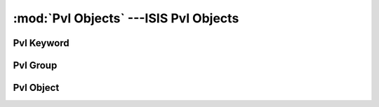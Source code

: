 :mod:`Pvl Objects` ---ISIS Pvl Objects
==============================================

============
 Pvl Keyword
============

.. doxygenclass:: Isis::PvlKeyword
  :project: ISIS
  :members:

===========
 Pvl Group
===========

.. doxygenclass:: Isis::PvlGroup
  :project: ISIS
  :members:

============
 Pvl Object
============

.. doxygenclass:: Isis::PvlObject
  :project: ISIS
  :members:

